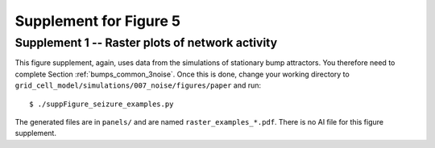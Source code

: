 Supplement for Figure 5
-----------------------

Supplement 1 -- Raster plots of network activity
~~~~~~~~~~~~~~~~~~~~~~~~~~~~~~~~~~~~~~~~~~~~~~~~

This figure supplement, again, uses data from the simulations of stationary
bump attractors. You therefore need to complete Section
:ref:`bumps_common_3noise`. Once this is done, change your working directory to
``grid_cell_model/simulations/007_noise/figures/paper`` and run::

    $ ./suppFigure_seizure_examples.py

The generated files are in ``panels/`` and are named ``raster_examples_*.pdf``.
There is no AI file for this figure supplement.



